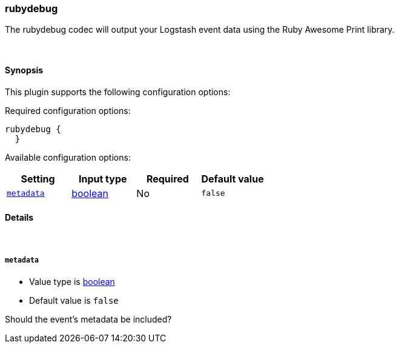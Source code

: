 [[plugins-codecs-rubydebug]]
=== rubydebug

The rubydebug codec will output your Logstash event data using
the Ruby Awesome Print library.


&nbsp;

==== Synopsis

This plugin supports the following configuration options:


Required configuration options:

[source,json]
--------------------------
rubydebug {
  }
--------------------------



Available configuration options:

[cols="<,<,<,<m",options="header",]
|=======================================================================
|Setting |Input type|Required|Default value
| <<plugins-codecs-rubydebug-metadata>> |<<boolean,boolean>>|No|`false`
|=======================================================================


==== Details

&nbsp;

[[plugins-codecs-rubydebug-metadata]]
===== `metadata` 

  * Value type is <<boolean,boolean>>
  * Default value is `false`

Should the event's metadata be included?

